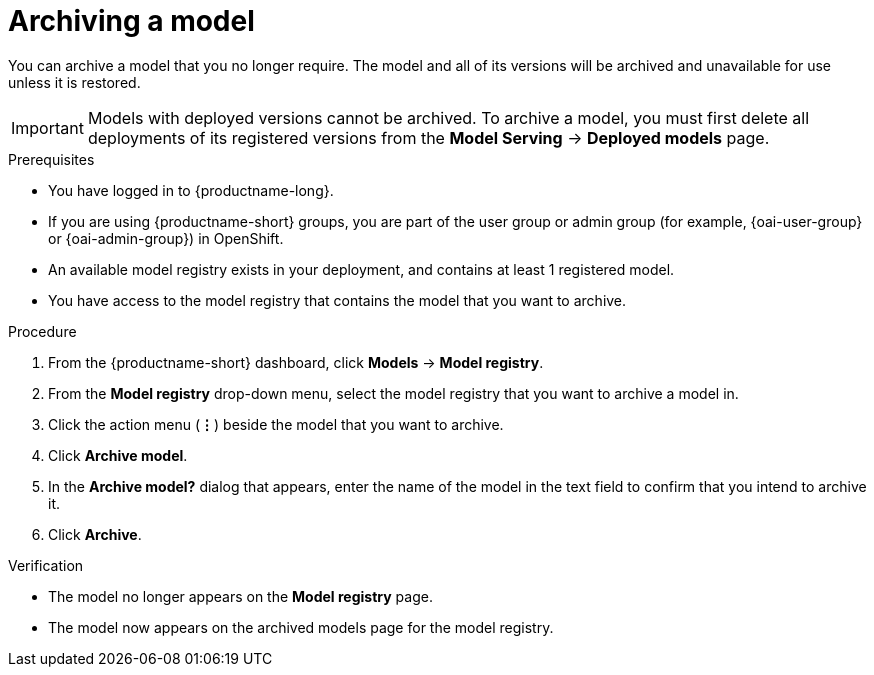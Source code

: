 :_module-type: PROCEDURE

[id="archiving-a-model_{context}"]
= Archiving a model

[role='_abstract']
You can archive a model that you no longer require. The model and all of its versions will be archived and unavailable for use unless it is restored.

[IMPORTANT]
====
Models with deployed versions cannot be archived. To archive a model, you must first delete all deployments of its registered versions from the *Model Serving* -> *Deployed models* page.
====

.Prerequisites
* You have logged in to {productname-long}.
ifndef::upstream[]
* If you are using {productname-short} groups, you are part of the user group or admin group (for example, {oai-user-group} or {oai-admin-group}) in OpenShift.
endif::[]
ifdef::upstream[]
* If you are using {productname-short} groups, you are part of the user group or admin group (for example, {odh-user-group} or {odh-admin-group}) in OpenShift.
endif::[]
* An available model registry exists in your deployment, and contains at least 1 registered model.
* You have access to the model registry that contains the model that you want to archive.

.Procedure
. From the {productname-short} dashboard, click *Models* -> *Model registry*.
. From the *Model registry* drop-down menu, select the model registry that you want to archive a model in.
. Click the action menu (*&#8942;*) beside the model that you want to archive.
. Click *Archive model*.
. In the *Archive model?* dialog that appears, enter the name of the model in the text field to confirm that you intend to archive it.
. Click *Archive*.

.Verification
* The model no longer appears on the *Model registry* page.
* The model now appears on the archived models page for the model registry.

// [role="_additional-resources"]
// .Additional resources
// * TODO or delete
